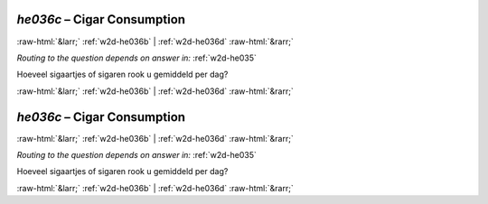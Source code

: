 .. _w2d-he036c:

 
 .. role:: raw-html(raw) 
        :format: html 

`he036c` – Cigar Consumption
============================


:raw-html:`&larr;` :ref:`w2d-he036b` | :ref:`w2d-he036d` :raw-html:`&rarr;` 

*Routing to the question depends on answer in:* :ref:`w2d-he035`

Hoeveel sigaartjes of sigaren rook u gemiddeld per dag? 


.. image:: ../_screenshots/w2-he036c.png


:raw-html:`&larr;` :ref:`w2d-he036b` | :ref:`w2d-he036d` :raw-html:`&rarr;` 

.. _w2d-he036c:

 
 .. role:: raw-html(raw) 
        :format: html 

`he036c` – Cigar Consumption
============================


:raw-html:`&larr;` :ref:`w2d-he036b` | :ref:`w2d-he036d` :raw-html:`&rarr;` 

*Routing to the question depends on answer in:* :ref:`w2d-he035`

Hoeveel sigaartjes of sigaren rook u gemiddeld per dag? 


.. image:: ../_screenshots/w2-he036c.png


:raw-html:`&larr;` :ref:`w2d-he036b` | :ref:`w2d-he036d` :raw-html:`&rarr;` 

